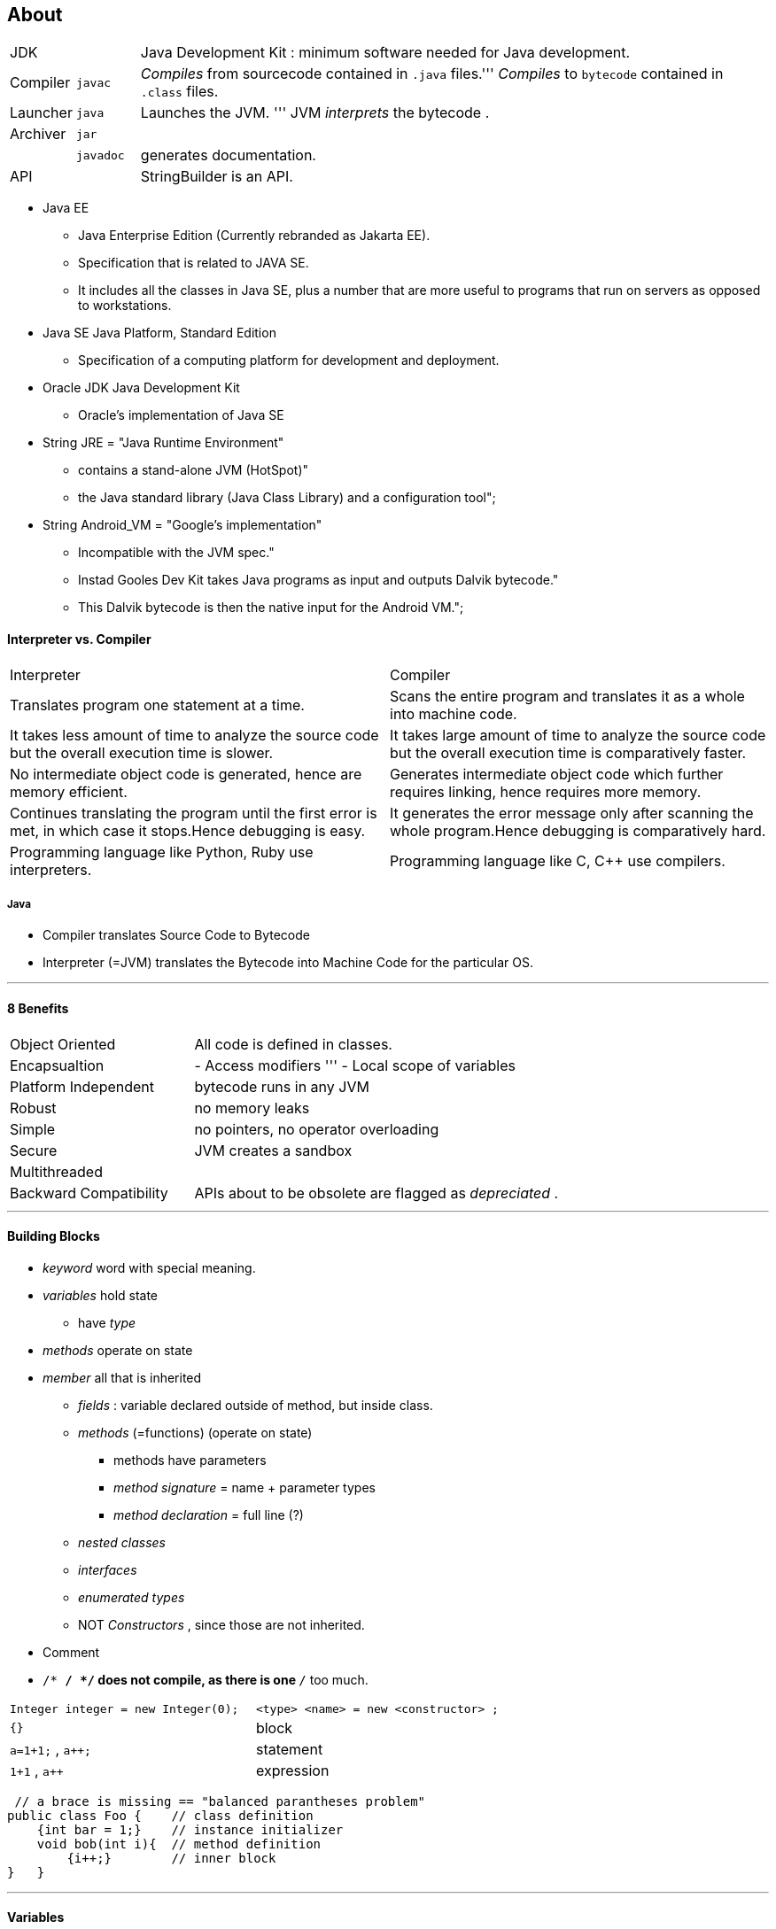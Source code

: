 == About

[cols="10,10,100"]
|===
|JDK     | | Java Development Kit : minimum software needed for Java development.
|Compiler | `javac` | _Compiles_ from sourcecode contained in `.java` files.''' _Compiles_ to `bytecode` contained in `.class` files.
|Launcher | `java` |Launches the JVM. ''' JVM _interprets_ the bytecode .
|Archiver| `jar` |
| | `javadoc` | generates documentation.
| API | | StringBuilder is an API.
|===

* Java EE
** Java Enterprise Edition (Currently rebranded as Jakarta EE).
** Specification that is related to JAVA SE.
** It includes all the classes in Java SE, plus a number that are more useful to programs that run on servers as opposed to workstations.
* Java SE Java Platform, Standard Edition
** Specification of a computing platform for development and deployment.
* Oracle JDK Java Development Kit
** Oracle's implementation of Java SE
* String JRE = "Java Runtime Environment" +
** contains a stand-alone JVM (HotSpot)" +
** the Java standard library (Java Class Library) and a configuration tool";
* String Android_VM = "Google's implementation" +
** Incompatible with the JVM spec." +
** Instad Gooles Dev Kit takes Java programs as input and outputs Dalvik bytecode." +
** This Dalvik bytecode is then the native input for the Android VM.";

==== Interpreter vs. Compiler


|===
|Interpreter | Compiler
|Translates program one statement at a time.| Scans the entire program and translates it as a whole into machine code.
|It takes less amount of time to analyze the source code but the overall execution time is slower.| It takes large amount of time to analyze the source code but the overall execution time is comparatively faster.
|No intermediate object code is generated, hence are memory efficient.|Generates intermediate object code which further requires linking, hence requires more memory.
|Continues translating the program until the first error is met, in which case it stops.Hence debugging is easy.| It generates the error message only after scanning the whole program.Hence debugging is comparatively hard.
|Programming language like Python, Ruby use interpreters.| Programming language like C, C++ use compilers.
|===

===== Java
* Compiler translates Source Code to Bytecode
* Interpreter (=JVM) translates the Bytecode into Machine Code for the particular OS.

'''

==== 8 Benefits
[cols="10,20"]
|===
|Object Oriented | All code is defined in classes.
|Encapsualtion | - Access modifiers ''' - Local scope of variables
|Platform Independent | bytecode runs in any JVM
|Robust| no memory leaks
| Simple | no pointers, no operator overloading
| Secure | JVM creates a sandbox
| Multithreaded |
| Backward Compatibility | APIs about to be obsolete are flagged as _depreciated_ .
|===

'''

==== Building Blocks
* _keyword_ word with special meaning.
* _variables_ hold state
** have _type_
* _methods_ operate on state
* _member_ all that is inherited
** _fields_ : variable declared outside of method, but inside class.
** _methods_ (=functions) (operate on state)
*** methods have parameters
*** _method signature_ = name + parameter types
*** _method declaration_ = full line (?)
** _nested classes_
** _interfaces_
** _enumerated types_
** NOT _Constructors_ , since those are not inherited.
* Comment
* `/* */ */` does not compile, as there is one `*/` too much.

|===
|`Integer integer = new Integer(0);` | `<type> <name>   = new     <constructor> ;`
|`{}` | block
|`a=1+1;` , `a++;` | statement
|`1+1` , `a++` | expression
|===

[source,java]
 // a brace is missing == "balanced parantheses problem"
public class Foo {    // class definition
    {int bar = 1;}    // instance initializer
    void bob(int i){  // method definition
        {i++;}        // inner block
}   }

'''

==== Variables

* Variables can't be declared outside of a class or interface.
* Fields
** Instance Variable: (non-static) , declared within a Class.
** Class Variable : `static` , declared within a Class.
* Local Variable : declared within a Constructor, Method or Initializer Block.
* Constant : `final` variable.

[source,java]
int i; // declaration
i = 1; // write access "set"
i = i + 1; // read & write access "get & set"

===== Identifier Name
* must begin with letter , $ or _
* can include numbers
* a single _ is not allowed as identifier (since Java 9)
* cannot be reserved
* can't contain non char operators e.g. `+` , `%` , `~`
* unicode letters, e.g. arabic are allowed.

===== Compound Declaration

* may or may not be initialized.
* only one type declaration allowed.

[source,java]
int i1, i2, i3=0; // OK
int a, int b; // NO , multiple declarations not allowed.
int i1, String s1; // NO , multiple declarations & not of the same type.
int a; int b; // OK , two statements.
int a; b; // NO , b is not a statement.


===== Initializing Variables
* Instance Variables have default values:

[source,java]
boolean                  false
byte, short, int, long   0
float, double            0.0
char                     '\u0000' (NUL)
Objects                 null



* Local Variables do not hat a default value
** compiler will throw error, if the code reads an un-init var

[source,java]
int i, x;
if (check){
    i=0; x=0;
} else {
    i=1;
}
int a = i; // OK // i is initialized either way
int b = x; // NO // reading uninitialized variable


##### Parameters (constructor or method)
* are local variables, that have been pre-initialized
* C-Error: `int i; find(i);`

'''

====  Local Variable Type Inference `var`

|===
|can only be used with local variables | can't be used with fields
|must be initialized when declared | can't be used with parameters
|can be used for reference types | can't be assigend `null` , +
since impossible to guess type.
|is a _reserved type name_.  ''' can't be used for _class_, _interface_, or _enum_ declarations | is not a _reserved word_.
|- |can't be used in multiple-var declaration
|===


'''

==== Scope
* the scope of the variable is the code block it is declared in
* for parameters the scope is the method/class
** start: when declared
** end: when brace is closed
* instance var
** start: when declared
** end: lifetime of object ends (object eligible for GC)
* class var
** start: when declared
** end: life of the program ends

'''

==== GC
* all Objects are stored in _heap_ (_free store_).
** pool of unused memory allocated to the Java application.
* Object is _eligible for GC_ = no longer accessible in program
** Object no longer has any references pointing to it.
** all references to the Object have gone out of scope.

[source,Java]
System.gc();

* suggests JVM to do GC, JVM may comply.
* example

[source,Java]
String a = new String("a");
String b = new String("b");
a=b; // String "a" just went out of scope
b=null; // String "b" is still in scope

* Side Node:
** finalize() was intended to run when the object was GCd.
** it can run only once
** not part of exam, since deprecated
